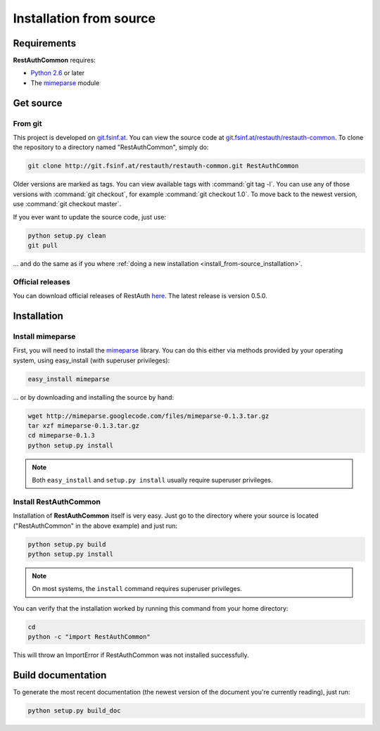 Installation from source
========================

Requirements
------------

**RestAuthCommon** requires:

* `Python 2.6 <http://www.python.org/>`_ or later
* The `mimeparse <https://code.google.com/p/mimeparse/>`_ module

Get source
----------

From git
++++++++

This project is developed on `git.fsinf.at <https://git.fsinf.at/>`_. You can view the source code
at `git.fsinf.at/restauth/restauth-common  <https://git.fsinf.at/restauth/restauth-common>`_. To
clone the repository to a directory named "RestAuthCommon", simply do:

.. code-block:: bash

   git clone http://git.fsinf.at/restauth/restauth-common.git RestAuthCommon

Older versions are marked as tags. You can view available tags with :command:`git tag -l`. You can
use any of those versions with :command:`git checkout`, for example :command:`git checkout 1.0`.
To move back to the newest version, use :command:`git checkout master`.

If you ever want to update the source code, just use:

.. code-block:: bash

   python setup.py clean
   git pull
   
... and do the same as if you where
:ref:`doing a new installation <install_from-source_installation>`.

Official releases
+++++++++++++++++

You can download official releases of RestAuth `here <https://common.restauth.net/download>`_. The
latest release is version 0.5.0.

.. _install_from-source_installation:

Installation
------------

Install mimeparse
+++++++++++++++++

First, you will need to install the `mimeparse <https://code.google.com/p/mimeparse/>`_ library. You
can do this either via methods provided by your operating system, using easy_install (with superuser
privileges):

.. code-block:: bash
   
   easy_install mimeparse
   
... or by downloading and installing the source by hand:

.. code-block:: bash

   wget http://mimeparse.googlecode.com/files/mimeparse-0.1.3.tar.gz
   tar xzf mimeparse-0.1.3.tar.gz
   cd mimeparse-0.1.3
   python setup.py install

.. NOTE:: Both ``easy_install`` and ``setup.py install`` usually require superuser privileges.

Install RestAuthCommon
++++++++++++++++++++++



Installation of **RestAuthCommon** itself is very easy. Just go to the directory where your source
is located ("RestAuthCommon" in the above example) and just run:

.. code-block:: bash

   python setup.py build
   python setup.py install

.. NOTE:: On most systems, the ``install`` command requires superuser privileges.


You can verify that the installation worked by running this command from your home directory:

.. code-block:: bash

   cd
   python -c "import RestAuthCommon"

This will throw an ImportError if RestAuthCommon was not installed successfully.

Build documentation
-------------------

To generate the most recent documentation (the newest version of the document you're currently
reading), just run:

.. code-block:: bash

   python setup.py build_doc